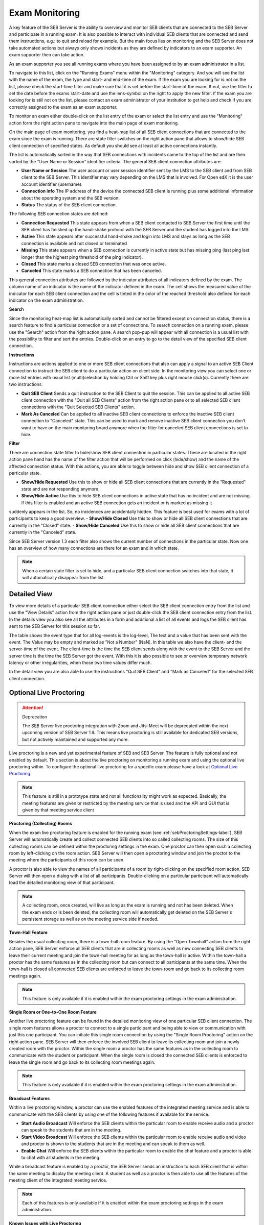 Exam Monitoring
===============

A key feature of the SEB Server is the ability to overview and monitor SEB clients that are connected to the SEB Server and participate in a running exam.
It is also possible to interact with individual SEB clients that are connected and send them instructions, e.g.: to quit and reload for example.
But the main focus lies on monitoring and the SEB Server does not take automated actions but always only shows incidents as they are defined by
indicators to an exam supporter. An exam supporter then can take action.

As an exam supporter you see all running exams where you have been assigned to by an exam administrator in a list. 

.. image:: images/monitoring/runningExams.png
    :align: center
    :target: https://raw.githubusercontent.com/SafeExamBrowser/seb-server/master/docs/images/monitoring/runningExams.png
    
To navigate to this list, click on the "Running Exams" menu within the "Monitoring" category. And you will see the list with the name of the
exam, the type and start- and end-time of the exam. If the exam you are looking for is not on the list, please check the start-time filter 
and make sure that it is set before the start-time of the exam. If not, use the filter to set the date before the exams start-date and
use the lens-symbol on the right to apply the new filter. If the exam you are looking for is still not on the list, please contact an 
exam administrator of your institution to get help and check if you are correctly assigned to the exam as an exam supporter.

To monitor an exam either double-click on the list entry of the exam or select the list entry and use the "Monitoring" action form the
right action pane to navigate into the main page of exam monitoring.

On the main page of exam monitoring, you find a heat-map list of all SEB client connections that are connected to the exam since the
exam is running. There are state filter switches on the right action pane that allows to show/hide SEB client connection of specified states.
As default you should see at least all active connections instantly.

.. image:: images/monitoring/examMonitoring.png
    :align: center
    :target: https://raw.githubusercontent.com/SafeExamBrowser/seb-server/master/docs/images/monitoring/examMonitoring.png
    
The list is automatically sorted in the way that SEB connections with incidents came to the top of the list and are then sorted by the 
"User Name or Session" identifier criteria. The general SEB client connection attributes are:

- **User Name or Session** The user account or user session identifier sent by the LMS to the SEB client and from SEB client to the SEB Server. This identifier may vary depending on the LMS that is involved. For Open edX it is the user account identifier (username). 
- **Connection Info** The IP address of the device the connected SEB client is running plus some additional information about the operating system and the SEB version.
- **Status** The status of the SEB client connection.

The following SEB connection states are defined:

- **Connection Requested** This state appears from when a SEB client contacted to SEB Server the first time until the SEB client has finished up the hand-shake protocol with the SEB Server and the student has logged into the LMS.
- **Active** This state appears after successful hand-shake and login into LMS and stays as long as the SEB connection is available and not closed or terminated
- **Missing** This state appears when a SEB connection is currently in active state but has missing ping (last ping last longer than the highest ping threshold of the ping indicator).
- **Closed** This state marks a closed SEB connection that was once active.
- **Canceled** This state marks a SEB connection that has been canceled.

This general connection attributes are followed by the indicator attributes of all indicators defined by the exam. The column name of an indicator is
the name of the indicator defined in the exam. The cell shows the measured value of the indicator for each SEB client connection and
the cell is tinted in the color of the reached threshold also defined for each indicator on the exam administration.

**Search**

Since the monitoring heat-map list is automatically sorted and cannot be filtered except on connection status, there is a search feature to find a
particular connection or a set of connections. To search connection on a running exam, please use the "Search" action from the right action pane.
A search pop-pup will appear with all connection is a usual list with the possibility to filter and sort the entries.
Double-click on an entry to go to the detail view of the specified SEB client connection.

.. image:: images/monitoring/search.png
    :align: center
    :target: https://raw.githubusercontent.com/SafeExamBrowser/seb-server/master/docs/images/monitoring/search.png
    

**Instructions**

Instructions are actions applied to one or more SEB client connections that also can apply a signal to an active SEB Client connection to
instruct the SEB client to do a particular action on client side. In the monitoring view you can select one or more list entries
with usual list (multi)selection by holding Ctrl or Shift key plus right mouse click(s). Currently there are two instructions.

- **Quit SEB Client** Sends a quit instruction to the SEB Client to quit the session. This can be applied to all active SEB client connection with the "Quit all SEB Clients" action from the right action pane or to all selected SEB client connections with the "Quit Selected SEB Clients" action. 
- **Mark As Canceled** Can be applied to all inactive SEB client connections to enforce the inactive SEB client connection to "Canceled" state. This can be used to mark and remove inactive SEB client connection you don't want to have on the main monitoring board anymore when the filter for canceled SEB client connections is set to hide.

**Filter**

There are connection state filter to hide/show SEB client connection in particular states. These are located in the right action pane hand has the name of the
filter action that will be performed on click (hide/show) and the name of the affected connection status. With this actions, you are able to toggle between
hide and show SEB client connection of a particular state.

- **Show/Hide Requested** Use this to show or hide all SEB client connections that are currently in the "Requested" state and are not responding anymore.
- **Show/Hide Active** Use this to hide SEB client connections in active state that has no incident and are not missing. If this filter is enabled and an active SEB connection gets an incident or is marked as missing it 
suddenly appears in the list. So, no incidences are accidentally hidden. This feature is best used for exams with a lot of participants to keep a good overview.
- **Show/Hide Closed** Use this to show or hide all SEB client connections that are currently in the "Closed" state.
- **Show/Hide Canceled** Use this to show or hide all SEB client connections that are currently in the "Canceled" state.

Since SEB Server version 1.3 each filter also shows the current number of connections in the particular state. Now one has an overview of how many connections 
are there for an exam and in which state.

.. note::
    When a certain state filter is set to hide, and a particular SEB client connection switches into that state, it will automatically disappear from the list.

Detailed View
-------------

To view more details of a particular SEB client connection either select the SEB client connection entry from the list and use the "View Details" action
from the right action pane or just double-click the SEB client connection entry from the list. In the details view you also see all the attributes
in a form and additional a list of all events and logs the SEB client has sent to the SEB Server for this session so far. 

.. image:: images/monitoring/clientMonitoring.png
    :align: center
    :target: https://raw.githubusercontent.com/SafeExamBrowser/seb-server/master/docs/images/monitoring/clientMonitoring.png

The table shows the event type that for all log-events is the log-level, The text and a value that has been sent with the event. The Value may be empty
and marked as "Not a Number" (NaN). In this table we also have the client- and the server-time of the event. The client-time is the time the SEB client
sends along with the event to the SEB Server and the server time is the time the SEB Server got the event. With this it is also possible to see or 
overview temporary network latency or other irregularities, when those two time values differ much.

In the detail view you are also able to use the instructions "Quit SEB Client" and "Mark as Canceled" for the selected SEB client connection.

Optional Live Proctoring
------------------------

.. attention::

    Deprecation

    The SEB Server live proctoring integration with Zoom and Jitsi Meet will be deprecated within the next upcoming version of SEB Server 1.6.
    This means live proctoring is still available for dedicated SEB versions, but not actively maintained and supported any more.

Live proctoring is a new and yet experimental feature of SEB and SEB Server. The feature is fully optional and not enabled by default.
This section is about the live proctoring on monitoring a running exam and using the optional live proctoring within.
To configure the optional live proctoring for a specific exam please have a look at `Optional Live Proctoring <https://seb-server.readthedocs.io/en/latest/exam_proctoring.html#sebProctoringSettings>`_ 

.. note::
    This feature is still in a prototype state and not all functionality might work as expected. Basically, the meeting features
    are given or restricted by the meeting service that is used and the API and GUI that is given by that meeting service client

    
**Proctoring (Collecting) Rooms**

When the exam live proctoring feature is enabled for the running exam (see :ref:`sebProctoringSettings-label`), SEB Server will automatically create and collect 
connected SEB clients into so called collecting rooms. The size of this collecting rooms can be defined within the proctoring settings in the exam.
One proctor can then open such a collecting room by left-clicking on the room action. 
SEB Server will then open a proctoring window and join the proctor to the meeting where the participants of this room can be seen.

.. image:: images/monitoring/proctoringExam.png
    :align: center
    :target: https://raw.githubusercontent.com/SafeExamBrowser/seb-server/master/docs/images/monitoring/proctoringExam.png
    
A proctor is also able to view the names of all participants of a room by right-clicking on the specified room action.
SEB Server will then open a dialog with a list of all participants. Double-clicking on a particular participant will automatically
load the detailed monitoring view of that participant.

.. note:: 
    A collecting room, once created, will live as long as the exam is running and not has been deleted. When the exam ends or is been deleted,
    the collecting room will automatically get deleted on the SEB Server's persistent storage as well as on the meeting service side if needed.
    
**Town-Hall Feature**
    
Besides the usual collecting room, there is a town-hall room feature. By using the "Open Townhall" action from the right action pane, SEB Server enforce all SEB clients that
are in collecting rooms as well as new connecting SEB clients to leave their current meeting and join the town-hall meeting for as long as the town-hall is active.
Within the town-hall a proctor has the same features as in the collecting room but can connect to all participants at the same time.
When the town-hall is closed all connected SEB clients are enforced to leave the town-room and go back to its collecting room meetings again.

.. note:: 
    This feature is only available if it is enabled within the exam proctoring settings in the exam administration.
    
**Single Room or One-to-One Room Feature**

Another live proctoring feature can be found in the detailed monitoring view of one particular SEB client connection. The single room features allows a proctor to connect to a single
participant and being able to view or communication with just this one participant. You can initiate this single room connection by using the "Single Room Proctoring" action on 
the right action pane. SEB Server will then enforce the involved SEB client to leave its collecting room and join a newly created room with the proctor. 
Within the single room a proctor has the same features as in the collecting room to communicate with the student or participant.
When the single room is closed the connected SEB clients is enforced to leave the single room and go back to its collecting room meetings again.
    
.. image:: images/monitoring/proctoringClient.png
    :align: center
    :target: https://raw.githubusercontent.com/SafeExamBrowser/seb-server/master/docs/images/monitoring/proctoringClient.png

.. note:: 
    This feature is only available if it is enabled within the exam proctoring settings in the exam administration.

**Broadcast Features**

Within a live proctoring window, a proctor can use the enabled features of the integrated meeting service and is able to communicate with the SEB clients by using one
of the following features if available for the service:

- **Start Audio Broadcast** Will enforce the SEB clients within the particular room to enable receive audio and a proctor can speak to the students that are in the meeting.
- **Start Video Broadcast** Will enforce the SEB clients within the particular room to enable receive audio and video and proctor is shown to the students that are in the meeting and can speak to them as well.
- **Enable Chat** Will enforce the SEB clients within the particular room to enable the chat feature and a proctor is able to chat with all students in the meeting.

While a broadcast feature is enabled by a proctor, the SEB Server sends an instruction to each SEB client that is within the same meeting to display the meeting client.
A student as well as a proctor is then able to use all the features of the meeting client of the integrated meeting service.

.. image:: images/monitoring/proctoringWindow.png
    :align: center
    :target: https://raw.githubusercontent.com/SafeExamBrowser/seb-server/master/docs/images/monitoring/proctoringWindow.png

.. note:: 
    Each of this features is only available if it is enabled within the exam proctoring settings in the exam administration.

**Known Issues with Live Proctoring**

- Within the Zoom service it often happens that a participant appears twice in a room or meeting. This is probably caused by SEB clients rejoining the meetings while rooms or feature settings are changed.
- In Zoom it is not possible to fully control a participant microphone. Therefore, it may happen that participant can hear each other even if no proctor is in the meeting.
- Within Jitsi Meet service when a proctor leaves the room it currently happens that a random participant became host/moderator since it is not possible in Jitsi Meet to have a meeting without host. We try to mitigate the problem with the `moderator plugin <https://github.com/nvonahsen/jitsi-token-moderation-plugin>`_ 
- In both services while broadcasting, it is not guaranteed that a student always sees the proctor. Usually, the meeting service shows or pins the participant that is currently speaking automatically.

.. note:: 
    The above listed points are issues within the current proctoring integration and not solutions. We are working hard to improve the 
    proctoring integration but due to limited resources this can take its time. And please consider that proctoring integration with 
    SEB Server is still in prototype state.

Finished Exams
--------------

Since SEB Server version 1.4 there is a new section "Finished Exams" within the monitoring section to view finished and archived exams
like you do within the monitoring. You see all the SEB connections that has been connected to the exam when running and are able to view
particular SEB client connection's details by either double-click on a SEB client connection entry in the list or by selection and using the View action
on the right action pane.

In the "Finished Exams" list you can see all finished or archived exams and filter the list by Name, State and Type.

.. image:: images/monitoring/finishedExams.png
    :align: center
    :target: https://raw.githubusercontent.com/SafeExamBrowser/seb-server/master/docs/images/monitoring/finishedExams.png
    
To see a particular finished or archived exam you can just double-click in the list entry or use the View action on the right action pane.
In the exam view you see all SEB connections that has been connected to the exam during the exam run just like in the usual monitoring view
but with no update since the SEB connections are not active and the data is not changing anymore. You are able to filter the list by
User or Session Info, Connection Info or Status and are also able to sort the list even for indicator columns. 

.. image:: images/monitoring/finishedExam.png
    :align: center
    :target: https://raw.githubusercontent.com/SafeExamBrowser/seb-server/master/docs/images/monitoring/finishedExam.png
    
As in the usual monitoring view, you can show SEB client connection details by double-clicking on a list entry or by selecting a list entry
and use the View action on the right action pane.
In the detail view you see the same information for a particular SEB client connection as within the usual monitoring view. You can view
the SEB client logs of a SEB client connection here and analyze it after the exam was running.

.. image:: images/monitoring/finishedClientConnection.png
    :align: center
    :target: https://raw.githubusercontent.com/SafeExamBrowser/seb-server/master/docs/images/monitoring/finishedClientConnection.png


All SEB Client Logs
-------------------

As an exam administrator as well as an exam supporter, you are able to search SEB client events for all exams that have been run on the SEB Server and that
you have access to within your user-account privilege settings. As an exam supporter you will only see the SEB client logs of the exams you are assigned to.
To search all SEB client log events, go the "Monitoring" section and click on the "SEB Client Logs" menu on the left menu pane. The SEB Server will show
you a list of all SEB client logs ever happened and you have access to. You can filter and sort the list as usual by using the filter above to find all logs
of an exam for example.

.. image:: images/monitoring/sebClientLogs.png
    :align: center
    :target: https://raw.githubusercontent.com/SafeExamBrowser/seb-server/master/docs/images/monitoring/sebClientLogs.png

To show a detailed view of a specific SEB client log, just double click on the list entry or select the specific list entry and use the "Show Details"
action form the right action pane to open up a pop-up containing all related information about the SEB client log event.

.. image:: images/monitoring/sebClientLogDetail.png
    :align: center
    :target: https://raw.githubusercontent.com/SafeExamBrowser/seb-server/master/docs/images/monitoring/sebClientLogDetail.png

Currently there is no export functionality to export all interesting SEB client logs to a CSV table for example. But such a feature will probably come
with a next version of SEB Server.

**Export filtered client logs**

To export all currently filtered client logs in CSV format, please use the "Export CSV" action form the right action pane. SEB Server will then convert and download
all client logs for you. This might take some time if there are a lot of logs to export.

.. note:: 
    Please avoid exporting of huge log files while one or more performance intensive exam are running to not stress the service unnecessarily.

**Delete filtered client logs**

To delete all currently filtered client logs, please use the "Delete Logs" action form the right action pane. 

.. note:: 
    On deletion, all available logs will permanently be deleted from the persistent storage. So please make sure you want to delete all
    logs that are currently displayed in the list before deleting.
    
    
